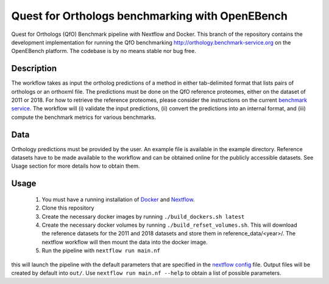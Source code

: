 Quest for Orthologs benchmarking with OpenEBench
================================================

Quest for Orthologs (QfO) Benchmark pipeline with Nextflow and Docker. This branch of the
repository contains the development implementation for running the QfO benchmarking
http://orthology.benchmark-service.org on the OpenEBench platform. The codebase is by no
means stable nor bug free.


Description
-----------

The workflow takes as input the ortholog predictions of a method in
either tab-delimited format that lists pairs of orthologs or an
orthoxml file. The predictions must be done on the QfO reference proteomes, either
on the dataset of 2011 or 2018. For how to retrieve the reference proteomes, please
consider the instructions on the current `benchmark service`_. The workflow will
(i) validate the input predictions, (ii) convert the predictions into an internal format,
and (iii) compute the benchmark metrics for various benchmarks.


Data
----
Orthology predictions must be provided by the user. An example file is available in the
example directory. Reference datasets have to be made available to the workflow
and can be obtained online for the publicly accessible datasets. See Usage section
for more details how to obtain them.

Usage
-----

 #. You must have a running installation of Docker_ and Nextflow_.

 #. Clone this repository

 #. Create the necessary docker images by running ``./build_dockers.sh latest``

 #. Create the necessary docker volumes by running ``./build_refset_volumes.sh``. This
    will download the reference datasets for the 2011 and 2018 datasets and store
    them in reference_data/<year>/. The nextflow workflow will then mount the data
    into the docker image.

 #. Run the pipeline with ``nextflow run main.nf`` 

this will launch the pipeline with the default parameters that are specified in the
`nextflow config`_ file. Output files will be created by default into ``out/``.
Use ``nextflow run main.nf --help`` to obtain a list of possible parameters.

.. _Docker: https://www.docker.com
.. _Nextflow: https://www.nextflow.io
.. _benchmark service: https://orthology.benchmark-service.org
.. _nextflow config: nextflow.config


